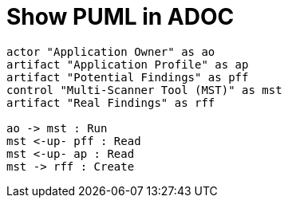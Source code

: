 = Show PUML in ADOC

[plantuml, dummy, svg]
----
actor "Application Owner" as ao
artifact "Application Profile" as ap
artifact "Potential Findings" as pff
control "Multi-Scanner Tool (MST)" as mst
artifact "Real Findings" as rff

ao -> mst : Run
mst <-up- pff : Read
mst <-up- ap : Read
mst -> rff : Create
----